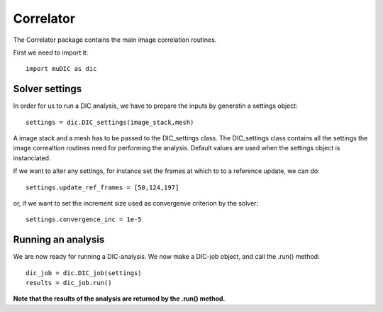 Correlator
=======================================
The Correlator package contains the main image correlation routines.

First we need to import it::

    import muDIC as dic

Solver settings
---------------------------------
In order for us to run a DIC analysis, we have to prepare the inputs by generatin a settings object::

    settings = dic.DIC_settings(image_stack,mesh)


A image stack and a mesh has to be passed to the DIC_settings class.
The DIC_settings class contains all the settings the image correaltion routines need for performing the analysis.
Default values are used when the settings object is instanciated.

If we want to alter any settings, for instance set the frames at which to to a reference update, we can do::

    settings.update_ref_frames = [50,124,197]


or, if we want to set the increment size used as convergenve criterion by the solver::

    settings.convergence_inc = 1e-5

Running an analysis
---------------------------------

We are now ready for running a DIC-analysis. We now make a DIC-job object, and call the .run() method::

    dic_job = dic.DIC_job(settings)
    results = dic_job.run()

**Note that the results of the analysis are returned by the .run() method.**



